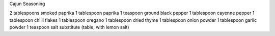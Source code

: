 Cajun Seasoning

2 tablespoons smoked paprika
1 tablespoon paprika
1 teaspoon ground black pepper
1 tablespoon cayenne pepper
1 tablespoon chilli flakes
1 tablespoon oregano
1 tablespoon dried thyme
1 tablespoon onion powder
1 tablespoon garlic powder
1 teaspoon salt substitute (table, with lemon salt)
